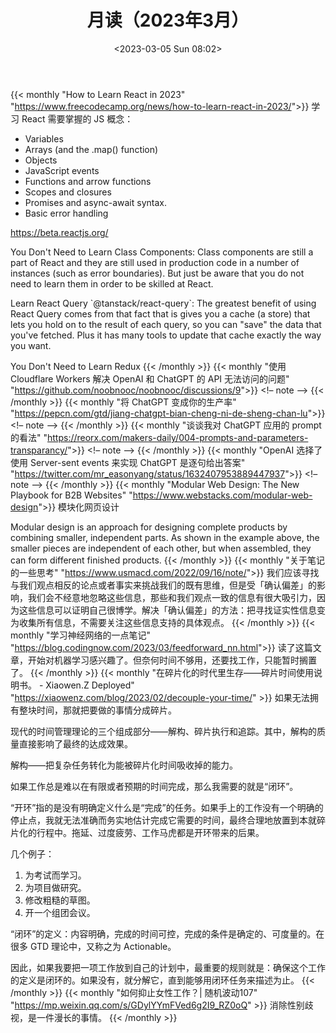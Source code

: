 #+TITLE: 月读（2023年3月）
#+DATE: <2023-03-05 Sun 08:02>
#+TAGS[]: 他山之石

{{< monthly "How to Learn React in 2023" "https://www.freecodecamp.org/news/how-to-learn-react-in-2023/">}}
学习 React 需要掌握的 JS 概念：

- Variables
- Arrays (and the .map() function)
- Objects
- JavaScript events
- Functions and arrow functions
- Scopes and closures
- Promises and async-await syntax.
- Basic error handling

https://beta.reactjs.org/

You Don't Need to Learn Class Components: Class components are still a part of React and they are still used in production code in a number of instances (such as error boundaries). But just be aware that you do not need to learn them in order to be skilled at React.

Learn React Query `@tanstack/react-query`: The greatest benefit of using React Query comes from that fact that is gives you a cache (a store) that lets you hold on to the result of each query, so you can "save" the data that you've fetched. Plus it has many tools to update that cache exactly the way you want.

You Don't Need to Learn Redux
{{< /monthly >}}
{{< monthly "使用 Cloudflare Workers 解决 OpenAI 和 ChatGPT 的 API 无法访问的问题" "https://github.com/noobnooc/noobnooc/discussions/9">}}
<!-- note -->
{{< /monthly >}}
{{< monthly "将 ChatGPT 变成你的生产率" "https://pepcn.com/gtd/jiang-chatgpt-bian-cheng-ni-de-sheng-chan-lu">}}
<!-- note -->
{{< /monthly >}}
{{< monthly "谈谈我对 ChatGPT 应用的 prompt 的看法" "https://reorx.com/makers-daily/004-prompts-and-parameters-transparancy/">}}
<!-- note -->
{{< /monthly >}}
{{< monthly "OpenAI 选择了使用 Server-sent events 来实现 ChatGPT 是逐句给出答案" "https://twitter.com/mr_easonyang/status/1632407953889447937">}}
<!-- note -->
{{< /monthly >}}
{{< monthly "Modular Web Design: The New Playbook for B2B Websites" "https://www.webstacks.com/modular-web-design">}}
模块化网页设计

Modular design is an approach for designing complete products by combining smaller, independent parts. As shown in the example above, the smaller pieces are independent of each other, but when assembled, they can form different finished products.
{{< /monthly >}}
{{< monthly "关于笔记的一些思考" "https://www.usmacd.com/2022/09/16/note/">}}
我们应该寻找与我们观点相反的论点或者事实来挑战我们的既有思维，但是受「确认偏差」的影响，我们会不经意地忽略这些信息，那些和我们观点一致的信息有很大吸引力，因为这些信息可以证明自己很博学。解决「确认偏差」的方法：把寻找证实性信息变为收集所有信息，不需要关注这些信息支持的具体观点。
{{< /monthly >}}
{{< monthly "学习神经网络的一点笔记" "https://blog.codingnow.com/2023/03/feedforward_nn.html">}}
读了这篇文章，开始对机器学习感兴趣了。但奈何时间不够用，还要找工作，只能暂时搁置了。
{{< /monthly >}}
{{< monthly "在碎片化的时代里生存——碎片时间使用说明书。 - Xiaowen.Z Deployed" "https://xiaowenz.com/blog/2023/02/decouple-your-time/" >}}
如果无法拥有整块时间，那就把要做的事情分成碎片。

现代的时间管理理论的三个组成部分——解构、碎片执行和追踪。其中，解构的质量直接影响了最终的达成效果。

解构——把复杂任务转化为能被碎片化时间吸收掉的能力。

如果工作总是难以在有限或者预期的时间完成，那么我需要的就是“闭环”。

“开环”指的是没有明确定义什么是“完成”的任务。如果手上的工作没有一个明确的停止点，我就无法准确而务实地估计完成它需要的时间，最终合理地放置到本就碎片化的行程中。拖延、过度疲劳、工作马虎都是开环带来的后果。

几个例子：

1. 为考试而学习。
2. 为项目做研究。
3. 修改粗糙的草图。
4. 开一个组团会议。

“闭环”的定义：内容明确，完成的时间可控，完成的条件是确定的、可度量的。在很多 GTD 理论中，又称之为 Actionable。

因此，如果我要把一项工作放到自己的计划中，最重要的规则就是：确保这个工作的定义是闭环的。如果没有，就分解它，直到能够用闭环任务来描述为止。
{{< /monthly >}}
{{< monthly "如何抑止女性工作？| 随机波动107" "https://mp.weixin.qq.com/s/GDylYYmFVed6g2I9_RZ0oQ" >}}
消除性别歧视，是一件漫长的事情。
{{< /monthly >}}

